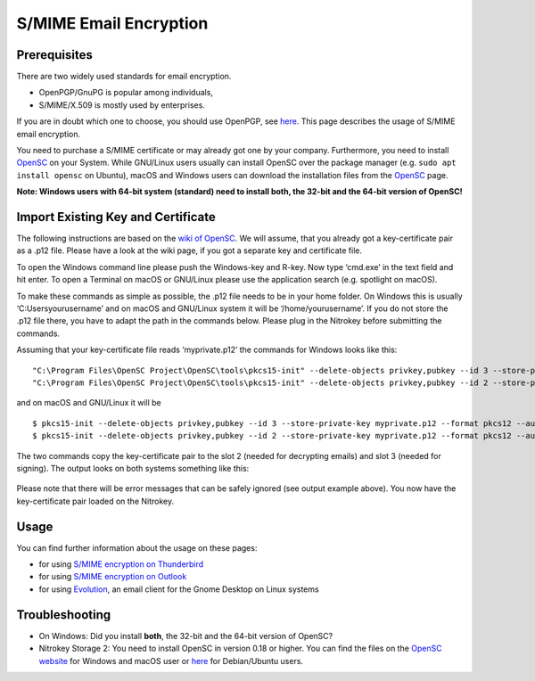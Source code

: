S/MIME Email Encryption
=======================

Prerequisites
-------------

There are two widely used standards for email encryption.

-  OpenPGP/GnuPG is popular among individuals,

-  S/MIME/X.509 is mostly used by enterprises.

If you are in doubt which one to choose, you should use OpenPGP, see
`here <https://docs.nitrokey.com/pro/openpgp-email-encryption.html>`__.
This page describes the usage of S/MIME email encryption.

You need to purchase a S/MIME certificate or may already got one by your
company. Furthermore, you need to install
`OpenSC <https://github.com/OpenSC/OpenSC/wiki>`__ on your System. While
GNU/Linux users usually can install OpenSC over the package manager
(e.g. ``sudo apt install opensc`` on Ubuntu), macOS and Windows users
can download the installation files from the
`OpenSC <https://github.com/OpenSC/OpenSC/wiki>`__ page.

**Note: Windows users with 64-bit system (standard) need to install
both, the 32-bit and the 64-bit version of OpenSC!**

Import Existing Key and Certificate
-----------------------------------

The following instructions are based on the `wiki of
OpenSC <https://github.com/OpenSC/OpenSC/wiki/OpenPGP-card>`__. We will
assume, that you already got a key-certificate pair as a .p12 file.
Please have a look at the wiki page, if you got a separate key and
certificate file.

To open the Windows command line please push the Windows-key and R-key.
Now type ‘cmd.exe’ in the text field and hit enter. To open a Terminal
on macOS or GNU/Linux please use the application search (e.g. spotlight
on macOS).

To make these commands as simple as possible, the .p12 file needs to be
in your home folder. On Windows this is usually
‘C:\Users\yourusername’ and on macOS and
GNU/Linux system it will be ‘/home/yourusername’. If you do not store
the .p12 file there, you have to adapt the path in the commands below.
Please plug in the Nitrokey before submitting the commands.

Assuming that your key-certificate file reads ‘myprivate.p12’ the
commands for Windows looks like this:

::

   "C:\Program Files\OpenSC Project\OpenSC\tools\pkcs15-init" --delete-objects privkey,pubkey --id 3 --store-private-key myprivate.p12 --format pkcs12 --auth-id 3 --verify-pin
   "C:\Program Files\OpenSC Project\OpenSC\tools\pkcs15-init" --delete-objects privkey,pubkey --id 2 --store-private-key myprivate.p12 --format pkcs12 --auth-id 3 --verify-pin

and on macOS and GNU/Linux it will be

::

   $ pkcs15-init --delete-objects privkey,pubkey --id 3 --store-private-key myprivate.p12 --format pkcs12 --auth-id 3 --verify-pin
   $ pkcs15-init --delete-objects privkey,pubkey --id 2 --store-private-key myprivate.p12 --format pkcs12 --auth-id 3 --verify-pin

The two commands copy the key-certificate pair to the slot 2 (needed for
decrypting emails) and slot 3 (needed for signing). The output looks on
both systems something like this:

.. figure:: /pro/images/smime-email-encryption/1.png
   :alt: img1



Please note that there will be error messages that can be safely ignored
(see output example above). You now have the key-certificate pair loaded
on the Nitrokey.

Usage
-----

You can find further information about the usage on these pages:

-  for using `S/MIME encryption on
   Thunderbird <https://docs.nitrokey.com/pro/smime-email-encryption-with-thunderbird.html>`__

-  for using `S/MIME encryption on
   Outlook <https://docs.nitrokey.com/pro/smime-email-encryption-with-outlook.html>`__

-  for using
   `Evolution <https://help.gnome.org/users/evolution/stable/mail-encryption.html.en>`__,
   an email client for the Gnome Desktop on Linux systems

Troubleshooting
---------------

-  On Windows: Did you install **both**, the 32-bit and the 64-bit
   version of OpenSC?

-  Nitrokey Storage 2: You need to install OpenSC in version 0.18 or
   higher. You can find the files on the `OpenSC
   website <https://github.com/OpenSC/OpenSC/releases>`__ for Windows
   and macOS user or `here <https://github.com/Nitrokey/opensc-build>`__
   for Debian/Ubuntu users.
